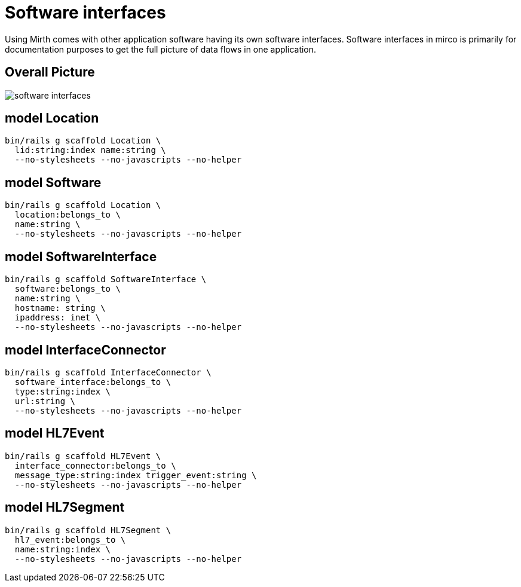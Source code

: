 = Software interfaces
:imagesdir: ../images

Using Mirth comes with other application software having its own software
interfaces. Software interfaces in mirco is primarily for documentation
purposes to get the full picture of data flows in one application.

== Overall Picture

image::software-interfaces.svg[]


== model Location

[source,ruby]
----
bin/rails g scaffold Location \
  lid:string:index name:string \
  --no-stylesheets --no-javascripts --no-helper
----

== model Software

[source,ruby]
----
bin/rails g scaffold Location \
  location:belongs_to \
  name:string \
  --no-stylesheets --no-javascripts --no-helper
----

== model SoftwareInterface

[source,ruby]
----
bin/rails g scaffold SoftwareInterface \
  software:belongs_to \
  name:string \
  hostname: string \
  ipaddress: inet \
  --no-stylesheets --no-javascripts --no-helper
----

== model InterfaceConnector

[source,ruby]
----
bin/rails g scaffold InterfaceConnector \
  software_interface:belongs_to \
  type:string:index \
  url:string \
  --no-stylesheets --no-javascripts --no-helper
----

== model HL7Event

[source,ruby]
----
bin/rails g scaffold HL7Event \
  interface_connector:belongs_to \
  message_type:string:index trigger_event:string \
  --no-stylesheets --no-javascripts --no-helper
----

== model HL7Segment

[source,ruby]
----
bin/rails g scaffold HL7Segment \
  hl7_event:belongs_to \
  name:string:index \
  --no-stylesheets --no-javascripts --no-helper
----

